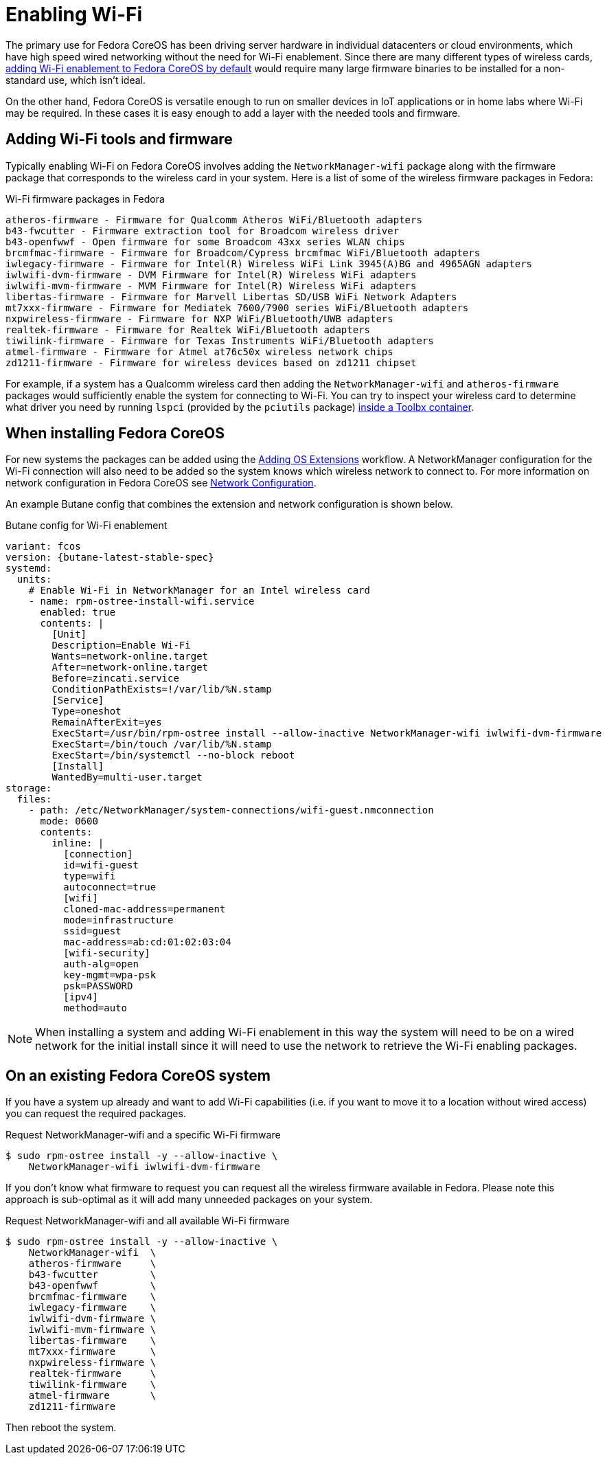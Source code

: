 = Enabling Wi-Fi

The primary use for Fedora CoreOS has been driving server hardware in individual datacenters or cloud environments, which have high speed wired networking without the need for Wi-Fi enablement. Since there are many different types of wireless cards, link:https://github.com/coreos/fedora-coreos-tracker/issues/862[adding Wi-Fi enablement to Fedora CoreOS by default] would require many large firmware binaries to be installed for a non-standard use, which isn't ideal.

On the other hand, Fedora CoreOS is versatile enough to run on smaller devices in IoT applications or in home labs where Wi-Fi may be required. In these cases it is easy enough to add a layer with the needed tools and firmware.

== Adding Wi-Fi tools and firmware

Typically enabling Wi-Fi on Fedora CoreOS involves adding the `NetworkManager-wifi` package along with the firmware package that corresponds to the wireless card in your system. Here is a list of some of the wireless firmware packages in Fedora:

.Wi-Fi firmware packages in Fedora
[source, text]
----
atheros-firmware - Firmware for Qualcomm Atheros WiFi/Bluetooth adapters
b43-fwcutter - Firmware extraction tool for Broadcom wireless driver
b43-openfwwf - Open firmware for some Broadcom 43xx series WLAN chips
brcmfmac-firmware - Firmware for Broadcom/Cypress brcmfmac WiFi/Bluetooth adapters
iwlegacy-firmware - Firmware for Intel(R) Wireless WiFi Link 3945(A)BG and 4965AGN adapters
iwlwifi-dvm-firmware - DVM Firmware for Intel(R) Wireless WiFi adapters
iwlwifi-mvm-firmware - MVM Firmware for Intel(R) Wireless WiFi adapters
libertas-firmware - Firmware for Marvell Libertas SD/USB WiFi Network Adapters
mt7xxx-firmware - Firmware for Mediatek 7600/7900 series WiFi/Bluetooth adapters
nxpwireless-firmware - Firmware for NXP WiFi/Bluetooth/UWB adapters
realtek-firmware - Firmware for Realtek WiFi/Bluetooth adapters
tiwilink-firmware - Firmware for Texas Instruments WiFi/Bluetooth adapters
atmel-firmware - Firmware for Atmel at76c50x wireless network chips
zd1211-firmware - Firmware for wireless devices based on zd1211 chipset
----

For example, if a system has a Qualcomm wireless card then adding the `NetworkManager-wifi` and `atheros-firmware` packages would sufficiently enable the system for connecting to Wi-Fi. You can try to inspect your wireless card to determine what driver you need by running `lspci` (provided by the `pciutils` package) xref:debugging-with-toolbox.adoc[inside a Toolbx container].


== When installing Fedora CoreOS

For new systems the packages can be added using the xref:os-extensions.adoc[Adding OS Extensions] workflow. A NetworkManager configuration for the Wi-Fi connection will also need to be added so the system knows which wireless network to connect to. For more information on network configuration in Fedora CoreOS see xref:sysconfig-network-configuration.adoc[Network Configuration].

An example Butane config that combines the extension and network configuration is shown below.

.Butane config for Wi-Fi enablement
[source,yaml,subs="attributes"]
----
variant: fcos
version: {butane-latest-stable-spec}
systemd:
  units:
    # Enable Wi-Fi in NetworkManager for an Intel wireless card
    - name: rpm-ostree-install-wifi.service
      enabled: true
      contents: |
        [Unit]
        Description=Enable Wi-Fi
        Wants=network-online.target
        After=network-online.target
        Before=zincati.service
        ConditionPathExists=!/var/lib/%N.stamp
        [Service]
        Type=oneshot
        RemainAfterExit=yes
        ExecStart=/usr/bin/rpm-ostree install --allow-inactive NetworkManager-wifi iwlwifi-dvm-firmware
        ExecStart=/bin/touch /var/lib/%N.stamp
        ExecStart=/bin/systemctl --no-block reboot
        [Install]
        WantedBy=multi-user.target
storage:
  files:
    - path: /etc/NetworkManager/system-connections/wifi-guest.nmconnection
      mode: 0600
      contents:
        inline: |
          [connection]
          id=wifi-guest
          type=wifi
          autoconnect=true
          [wifi]
          cloned-mac-address=permanent
          mode=infrastructure
          ssid=guest
          mac-address=ab:cd:01:02:03:04
          [wifi-security]
          auth-alg=open
          key-mgmt=wpa-psk
          psk=PASSWORD
          [ipv4]
          method=auto
----

NOTE: When installing a system and adding Wi-Fi enablement in this way the system will need to be on a wired network for the initial install since it will need to use the network to retrieve the Wi-Fi enabling packages.


== On an existing Fedora CoreOS system

If you have a system up already and want to add Wi-Fi capabilities (i.e. if you want to move it to a location without wired access) you can request the required packages.

.Request NetworkManager-wifi and a specific Wi-Fi firmware
[source, text]
----
$ sudo rpm-ostree install -y --allow-inactive \
    NetworkManager-wifi iwlwifi-dvm-firmware
----

If you don't know what firmware to request you can request all the wireless firmware available in Fedora. Please note this approach is sub-optimal as it will add many unneeded packages on your system.

.Request NetworkManager-wifi and all available Wi-Fi firmware
----
$ sudo rpm-ostree install -y --allow-inactive \
    NetworkManager-wifi  \
    atheros-firmware     \
    b43-fwcutter         \
    b43-openfwwf         \
    brcmfmac-firmware    \
    iwlegacy-firmware    \
    iwlwifi-dvm-firmware \
    iwlwifi-mvm-firmware \
    libertas-firmware    \
    mt7xxx-firmware      \
    nxpwireless-firmware \
    realtek-firmware     \
    tiwilink-firmware    \
    atmel-firmware       \
    zd1211-firmware
----

Then reboot the system.
